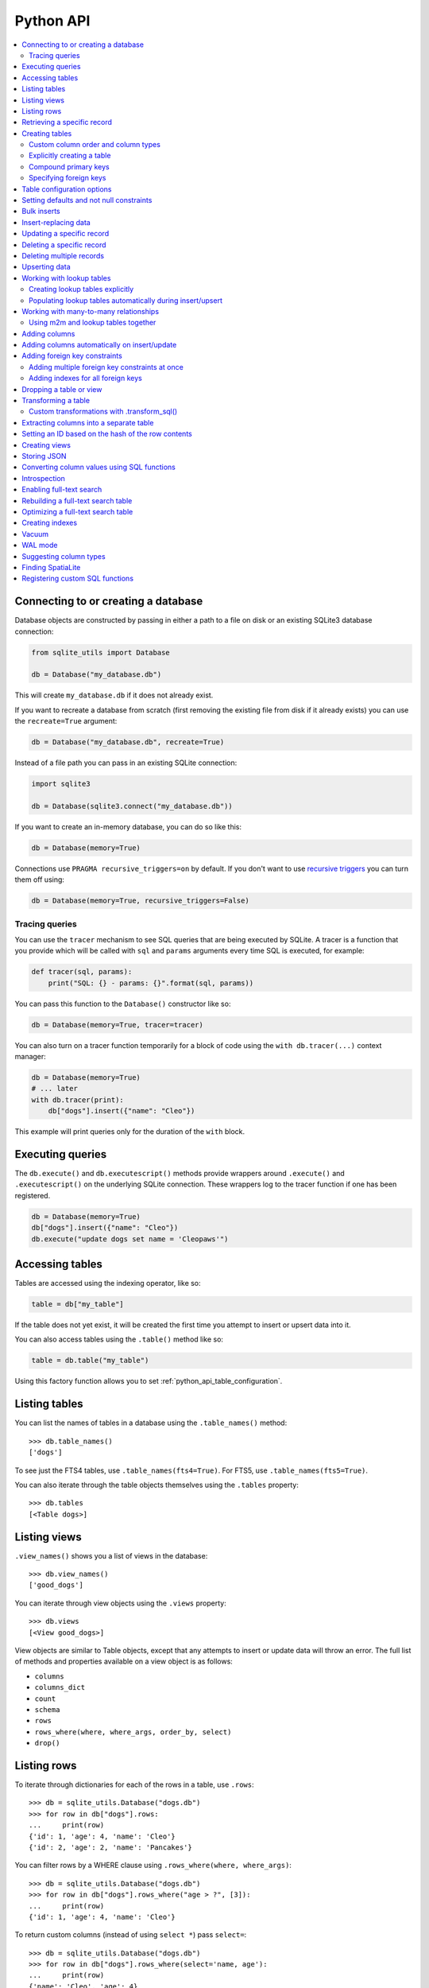 .. _python_api:

============
 Python API
============

.. contents:: :local:

Connecting to or creating a database
====================================

Database objects are constructed by passing in either a path to a file on disk or an existing SQLite3 database connection:

.. code-block:: python

    from sqlite_utils import Database

    db = Database("my_database.db")

This will create ``my_database.db`` if it does not already exist.

If you want to recreate a database from scratch (first removing the existing file from disk if it already exists) you can use the ``recreate=True`` argument:

.. code-block:: python

    db = Database("my_database.db", recreate=True)

Instead of a file path you can pass in an existing SQLite connection:

.. code-block:: python

    import sqlite3

    db = Database(sqlite3.connect("my_database.db"))

If you want to create an in-memory database, you can do so like this:

.. code-block:: python

    db = Database(memory=True)

Connections use ``PRAGMA recursive_triggers=on`` by default. If you don't want to use `recursive triggers <https://www.sqlite.org/pragma.html#pragma_recursive_triggers>`__ you can turn them off using:

.. code-block:: python

    db = Database(memory=True, recursive_triggers=False)

.. _python_api_tracing:

Tracing queries
---------------

You can use the ``tracer`` mechanism to see SQL queries that are being executed by SQLite. A tracer is a function that you provide which will be called with ``sql`` and ``params`` arguments every time SQL is executed, for example:

.. code-block:: python

    def tracer(sql, params):
        print("SQL: {} - params: {}".format(sql, params))

You can pass this function to the ``Database()`` constructor like so:

.. code-block:: python

    db = Database(memory=True, tracer=tracer)

You can also turn on a tracer function temporarily for a block of code using the ``with db.tracer(...)`` context manager:

.. code-block:: python

    db = Database(memory=True)
    # ... later
    with db.tracer(print):
        db["dogs"].insert({"name": "Cleo"})

This example will print queries only for the duration of the ``with`` block.

.. _python_api_execute:

Executing queries
=================

The ``db.execute()`` and ``db.executescript()`` methods provide wrappers around ``.execute()`` and ``.executescript()`` on the underlying SQLite connection. These wrappers log to the tracer function if one has been registered.

.. code-block:: python

    db = Database(memory=True)
    db["dogs"].insert({"name": "Cleo"})
    db.execute("update dogs set name = 'Cleopaws'")

.. _python_api_table:

Accessing tables
================

Tables are accessed using the indexing operator, like so:

.. code-block:: python

    table = db["my_table"]

If the table does not yet exist, it will be created the first time you attempt to insert or upsert data into it.

You can also access tables using the ``.table()`` method like so:

.. code-block:: python

    table = db.table("my_table")

Using this factory function allows you to set :ref:`python_api_table_configuration`.

.. _python_api_tables:

Listing tables
==============

You can list the names of tables in a database using the ``.table_names()`` method::

    >>> db.table_names()
    ['dogs']

To see just the FTS4 tables, use ``.table_names(fts4=True)``. For FTS5, use ``.table_names(fts5=True)``.

You can also iterate through the table objects themselves using the ``.tables`` property::

    >>> db.tables
    [<Table dogs>]

.. _python_api_views:

Listing views
=============

``.view_names()`` shows you a list of views in the database::

    >>> db.view_names()
    ['good_dogs']

You can iterate through view objects using the ``.views`` property::

    >>> db.views
    [<View good_dogs>]

View objects are similar to Table objects, except that any attempts to insert or update data will throw an error. The full list of methods and properties available on a view object is as follows:

* ``columns``
* ``columns_dict``
* ``count``
* ``schema``
* ``rows``
* ``rows_where(where, where_args, order_by, select)``
* ``drop()``

.. _python_api_rows:

Listing rows
============

To iterate through dictionaries for each of the rows in a table, use ``.rows``::

    >>> db = sqlite_utils.Database("dogs.db")
    >>> for row in db["dogs"].rows:
    ...     print(row)
    {'id': 1, 'age': 4, 'name': 'Cleo'}
    {'id': 2, 'age': 2, 'name': 'Pancakes'}

You can filter rows by a WHERE clause using ``.rows_where(where, where_args)``::

    >>> db = sqlite_utils.Database("dogs.db")
    >>> for row in db["dogs"].rows_where("age > ?", [3]):
    ...     print(row)
    {'id': 1, 'age': 4, 'name': 'Cleo'}

To return custom columns (instead of using ``select *``) pass ``select=``::

    >>> db = sqlite_utils.Database("dogs.db")
    >>> for row in db["dogs"].rows_where(select='name, age'):
    ...     print(row)
    {'name': 'Cleo', 'age': 4}

To specify an order, use the ``order_by=`` argument::

    >>> for row in db["dogs"].rows_where("age > 1", order_by="age"):
    ...     print(row)
    {'id': 2, 'age': 2, 'name': 'Pancakes'}
    {'id': 1, 'age': 4, 'name': 'Cleo'}

You can use ``order_by="age desc"`` for descending order.

You can order all records in the table by excluding the ``where`` argument::

    >>> for row in db["dogs"].rows_where(order_by="age desc"):
    ...     print(row)
    {'id': 1, 'age': 4, 'name': 'Cleo'}
    {'id': 2, 'age': 2, 'name': 'Pancakes'}

.. _python_api_get:

Retrieving a specific record
============================

You can retrieve a record by its primary key using ``table.get()``::

    >>> db = sqlite_utils.Database("dogs.db")
    >>> print(db["dogs"].get(1))
    {'id': 1, 'age': 4, 'name': 'Cleo'}

If the table has a compound primary key you can pass in the primary key values as a tuple::

    >>> db["compound_dogs"].get(("mixed", 3))

If the record does not exist a ``NotFoundError`` will be raised:

.. code-block:: python

    from sqlite_utils.db import NotFoundError

    try:
        row = db["dogs"].get(5)
    except NotFoundError:
        print("Dog not found")

.. _python_api_creating_tables:

Creating tables
===============

The easiest way to create a new table is to insert a record into it:

.. code-block:: python

    from sqlite_utils import Database
    import sqlite3

    db = Database(sqlite3.connect("/tmp/dogs.db"))
    dogs = db["dogs"]
    dogs.insert({
        "name": "Cleo",
        "twitter": "cleopaws",
        "age": 3,
        "is_good_dog": True,
    })

This will automatically create a new table called "dogs" with the following schema::

    CREATE TABLE dogs (
        name TEXT,
        twitter TEXT,
        age INTEGER,
        is_good_dog INTEGER
    )

You can also specify a primary key by passing the ``pk=`` parameter to the ``.insert()`` call. This will only be obeyed if the record being inserted causes the table to be created:

.. code-block:: python

    dogs.insert({
        "id": 1,
        "name": "Cleo",
        "twitter": "cleopaws",
        "age": 3,
        "is_good_dog": True,
    }, pk="id")

After inserting a row like this, the ``dogs.last_rowid`` property will return the SQLite ``rowid`` assigned to the most recently inserted record.

The ``dogs.last_pk`` property will return the last inserted primary key value, if you specified one. This can be very useful when writing code that creates foreign keys or many-to-many relationships.

.. _python_api_custom_columns:

Custom column order and column types
------------------------------------

The order of the columns in the table will be derived from the order of the keys in the dictionary, provided you are using Python 3.6 or later.

If you want to explicitly set the order of the columns you can do so using the ``column_order=`` parameter:

.. code-block:: python

    db["dogs"].insert({
        "id": 1,
        "name": "Cleo",
        "twitter": "cleopaws",
        "age": 3,
        "is_good_dog": True,
    }, pk="id", column_order=("id", "twitter", "name"))

You don't need to pass all of the columns to the ``column_order`` parameter. If you only pass a subset of the columns the remaining columns will be ordered based on the key order of the dictionary.

Column types are detected based on the example data provided. Sometimes you may find you need to over-ride these detected types - to create an integer column for data that was provided as a string for example, or to ensure that a table where the first example was ``None`` is created as an ``INTEGER`` rather than a ``TEXT`` column. You can do this using the ``columns=`` parameter:

.. code-block:: python

    db["dogs"].insert({
        "id": 1,
        "name": "Cleo",
        "age": "5",
    }, pk="id", columns={"age": int, "weight": float})

This will create a table with the following schema:

.. code-block:: sql

    CREATE TABLE [dogs] (
        [id] INTEGER PRIMARY KEY,
        [name] TEXT,
        [age] INTEGER,
        [weight] FLOAT
    )

.. _python_api_explicit_create:

Explicitly creating a table
---------------------------

You can directly create a new table without inserting any data into it using the ``.create()`` method::

    db["cats"].create({
        "id": int,
        "name": str,
        "weight": float,
    }, pk="id")

The first argument here is a dictionary specifying the columns you would like to create. Each column is paired with a Python type indicating the type of column. See :ref:`python_api_add_column` for full details on how these types work.

This method takes optional arguments ``pk=``, ``column_order=``, ``foreign_keys=``, ``not_null=set()`` and ``defaults=dict()`` - explained below.

.. _python_api_compound_primary_keys:

Compound primary keys
---------------------

If you want to create a table with a compound primary key that spans multiple columns, you can do so by passing a tuple of column names to any of the methods that accept a ``pk=`` parameter. For example:

.. code-block:: python

    db["cats"].create({
        "id": int,
        "breed": str,
        "name": str,
        "weight": float,
    }, pk=("breed", "id"))

This also works for the ``.insert()``, ``.insert_all()``, ``.upsert()`` and ``.upsert_all()`` methods.

.. _python_api_foreign_keys:

Specifying foreign keys
-----------------------

Any operation that can create a table (``.create()``, ``.insert()``, ``.insert_all()``, ``.upsert()`` and ``.upsert_all()``) accepts an optional ``foreign_keys=`` argument which can be used to set up foreign key constraints for the table that is being created.

If you are using your database with `Datasette <https://datasette.readthedocs.io/>`__, Datasette will detect these constraints and use them to generate hyperlinks to associated records.

The ``foreign_keys`` argument takes a list that indicates which foreign keys should be created. The list can take several forms. The simplest is a list of columns:

.. code-block:: python

    foreign_keys=["author_id"]

The library will guess which tables you wish to reference based on the column names using the rules described in :ref:`python_api_add_foreign_key`.

You can also be more explicit, by passing in a list of tuples:

.. code-block:: python

    foreign_keys=[
        ("author_id", "authors", "id")
    ]

This means that the ``author_id`` column should be a foreign key that references the ``id`` column in the ``authors`` table.

You can leave off the third item in the tuple to have the referenced column automatically set to the primary key of that table. A full example:

.. code-block:: python

    db["authors"].insert_all([
        {"id": 1, "name": "Sally"},
        {"id": 2, "name": "Asheesh"}
    ], pk="id")
    db["books"].insert_all([
        {"title": "Hedgehogs of the world", "author_id": 1},
        {"title": "How to train your wolf", "author_id": 2},
    ], foreign_keys=[
        ("author_id", "authors")
    ])

.. _python_api_table_configuration:

Table configuration options
===========================

The ``.insert()``, ``.upsert()``, ``.insert_all()`` and ``.upsert_all()`` methods each take a number of keyword arguments, some of which influence what happens should they cause a table to be created and some of which affect the behavior of those methods.

You can set default values for these methods by accessing the table through the ``db.table(...)`` method (instead of using ``db["table_name"]``), like so:

.. code-block:: python

    table = db.table(
        "authors",
        pk="id",
        not_null={"name", "score"},
        column_order=("id", "name", "score", "url")
    )
    # Now you can call .insert() like so:
    table.insert({"id": 1, "name": "Tracy", "score": 5})

The configuration options that can be specified in this way are ``pk``, ``foreign_keys``, ``column_order``, ``not_null``, ``defaults``, ``batch_size``, ``hash_id``, ``alter``, ``ignore``, ``replace``, ``extracts``, ``conversions``, ``columns``. These are all documented below.

.. _python_api_defaults_not_null:

Setting defaults and not null constraints
=========================================

Each of the methods that can cause a table to be created take optional arguments ``not_null=set()`` and ``defaults=dict()``. The methods that take these optional arguments are:

* ``db.create_table(...)``
* ``table.create(...)``
* ``table.insert(...)``
* ``table.insert_all(...)``
* ``table.upsert(...)``
* ``table.upsert_all(...)``

You can use ``not_null=`` to pass a set of column names that should have a ``NOT NULL`` constraint set on them when they are created.

You can use ``defaults=`` to pass a dictionary mapping columns to the default value that should be specified in the ``CREATE TABLE`` statement.

Here's an example that uses these features:

.. code-block:: python

    db["authors"].insert_all(
        [{"id": 1, "name": "Sally", "score": 2}],
        pk="id",
        not_null={"name", "score"},
        defaults={"score": 1},
    )
    db["authors"].insert({"name": "Dharma"})

    list(db["authors"].rows)
    # Outputs:
    # [{'id': 1, 'name': 'Sally', 'score': 2},
    #  {'id': 3, 'name': 'Dharma', 'score': 1}]
    print(db["authors"].schema)
    # Outputs:
    # CREATE TABLE [authors] (
    #     [id] INTEGER PRIMARY KEY,
    #     [name] TEXT NOT NULL,
    #     [score] INTEGER NOT NULL DEFAULT 1
    # )

.. _python_api_bulk_inserts:

Bulk inserts
============

If you have more than one record to insert, the ``insert_all()`` method is a much more efficient way of inserting them. Just like ``insert()`` it will automatically detect the columns that should be created, but it will inspect the first batch of 100 items to help decide what those column types should be.

Use it like this:

.. code-block:: python

    db["dogs"].insert_all([{
        "id": 1,
        "name": "Cleo",
        "twitter": "cleopaws",
        "age": 3,
        "is_good_dog": True,
    }, {
        "id": 2,
        "name": "Marnie",
        "twitter": "MarnieTheDog",
        "age": 16,
        "is_good_dog": True,
    }], pk="id", column_order=("id", "twitter", "name"))

The column types used in the ``CREATE TABLE`` statement are automatically derived from the types of data in that first batch of rows. Any additional columns in subsequent batches will cause a ``sqlite3.OperationalError`` exception to be raised unless the ``alter=True`` argument is supplied, in which case the new columns will be created.

The function can accept an iterator or generator of rows and will commit them according to the batch size. The default batch size is 100, but you can specify a different size using the ``batch_size`` parameter:

.. code-block:: python

    db["big_table"].insert_all(({
        "id": 1,
        "name": "Name {}".format(i),
    } for i in range(10000)), batch_size=1000)

You can skip inserting any records that have a primary key that already exists using ``ignore=True``. This works with both ``.insert({...}, ignore=True)`` and ``.insert_all([...], ignore=True)``.

You can delete all the existing rows in the table before inserting the new
records using ``truncate=True``. This is useful if you want to replace the data in the table.

.. _python_api_insert_replace:

Insert-replacing data
=====================

If you want to insert a record or replace an existing record with the same primary key, using the ``replace=True`` argument to ``.insert()`` or ``.insert_all()``::

    db["dogs"].insert_all([{
        "id": 1,
        "name": "Cleo",
        "twitter": "cleopaws",
        "age": 3,
        "is_good_dog": True,
    }, {
        "id": 2,
        "name": "Marnie",
        "twitter": "MarnieTheDog",
        "age": 16,
        "is_good_dog": True,
    }], pk="id", replace=True)

.. note::
    Prior to sqlite-utils 2.x the ``.upsert()`` and ``.upsert_all()`` methods did this. See :ref:`python_api_upsert` for the new behaviour of those methods in 2.x.

.. _python_api_update:

Updating a specific record
==========================

You can update a record by its primary key using ``table.update()``::

    >>> db = sqlite_utils.Database("dogs.db")
    >>> print(db["dogs"].get(1))
    {'id': 1, 'age': 4, 'name': 'Cleo'}
    >>> db["dogs"].update(1, {"age": 5})
    >>> print(db["dogs"].get(1))
    {'id': 1, 'age': 5, 'name': 'Cleo'}

The first argument to ``update()`` is the primary key. This can be a single value, or a tuple if that table has a compound primary key::

    >>> db["compound_dogs"].update((5, 3), {"name": "Updated"})

The second argument is a dictonary of columns that should be updated, along with their new values.

You can cause any missing columns to be added automatically using ``alter=True``::

    >>> db["dogs"].update(1, {"breed": "Mutt"}, alter=True)

.. _python_api_delete:

Deleting a specific record
==========================

You can delete a record using ``table.delete()``::

    >>> db = sqlite_utils.Database("dogs.db")
    >>> db["dogs"].delete(1)

The ``delete()`` method takes the primary key of the record. This can be a tuple of values if the row has a compound primary key::

    >>> db["compound_dogs"].delete((5, 3))

.. _python_api_delete_where:

Deleting multiple records
=========================

You can delete all records in a table that match a specific WHERE statement using ``table.delete_where()``::

    >>> db = sqlite_utils.Database("dogs.db")
    >>> # Delete every dog with age less than 3
    >>> db["dogs"].delete_where("age < ?", [3]):

Calling ``table.delete_where()`` with no other arguments will delete every row in the table.

.. _python_api_upsert:

Upserting data
==============

Upserting allows you to insert records if they do not exist and update them if they DO exist, based on matching against their primary key.

For example, given the dogs database you could upsert the record for Cleo like so:

.. code-block:: python

    db["dogs"].upsert([{
        "id": 1,
        "name": "Cleo",
        "twitter": "cleopaws",
        "age": 4,
        "is_good_dog": True,
    }, pk="id", column_order=("id", "twitter", "name"))

If a record exists with id=1, it will be updated to match those fields. If it does not exist it will be created.

Any existing columns that are not referenced in the dictionary passed to ``.upsert()`` will be unchanged. If you want to replace a record entirely, use ``.insert(doc, replace=True)`` instead.

Note that the ``pk`` and ``column_order`` parameters here are optional if you are certain that the table has already been created. You should pass them if the table may not exist at the time the first upsert is performed.

An ``upsert_all()`` method is also available, which behaves like ``insert_all()`` but performs upserts instead.

.. note::
    ``.upsert()`` and ``.upsert_all()`` in sqlite-utils 1.x worked like ``.insert(..., replace=True)`` and ``.insert_all(..., replace=True)`` do in 2.x. See `issue #66 <https://github.com/simonw/sqlite-utils/issues/66>`__ for details of this change.

.. _python_api_lookup_tables:

Working with lookup tables
==========================

A useful pattern when populating large tables in to break common values out into lookup tables. Consider a table of ``Trees``, where each tree has a species. Ideally these species would be split out into a separate ``Species`` table, with each one assigned an integer primary key that can be referenced from the ``Trees`` table ``species_id`` column.

.. _python_api_explicit_lookup_tables:

Creating lookup tables explicitly
---------------------------------

Calling ``db["Species"].lookup({"name": "Palm"})`` creates a table called ``Species`` (if one does not already exist) with two columns: ``id`` and ``name``. It sets up a unique constraint on the ``name`` column to guarantee it will not contain duplicate rows. It then inserts a new row with the ``name`` set to ``Palm`` and returns the new integer primary key value.

If the ``Species`` table already exists, it will insert the new row and return the primary key. If a row with that ``name`` already exists, it will return the corresponding primary key value directly.

If you call ``.lookup()`` against an existing table without the unique constraint it will attempt to add the constraint, raising an ``IntegrityError`` if the constraint cannot be created.

If you pass in a dictionary with multiple values, both values will be used to insert or retrieve the corresponding ID and any unique constraint that is created will cover all of those columns, for example:

.. code-block:: python

    db["Trees"].insert({
        "latitude": 49.1265976,
        "longitude": 2.5496218,
        "species": db["Species"].lookup({
            "common_name": "Common Juniper",
            "latin_name": "Juniperus communis"
        })
    })

.. _python_api_extracts:

Populating lookup tables automatically during insert/upsert
-----------------------------------------------------------

A more efficient way to work with lookup tables is to define them using the ``extracts=`` parameter, which is accepted by ``.insert()``, ``.upsert()``, ``.insert_all()``, ``.upsert_all()`` and by the ``.table(...)`` factory function.

``extracts=`` specifies columns which should be "extracted" out into a separate lookup table during the data insertion.

It can be either a list of column names, in which case the extracted table names will match the column names exactly, or it can be a dictionary mapping column names to the desired name of the extracted table.

To extract the ``species`` column out to a separate ``Species`` table, you can do this:

.. code-block:: python

    # Using the table factory
    trees = db.table("Trees", extracts={"species": "Species"})
    trees.insert({
        "latitude": 49.1265976,
        "longitude": 2.5496218,
        "species": "Common Juniper"
    })

    # If you want the table to be called 'species', you can do this:
    trees = db.table("Trees", extracts=["species"])

    # Using .insert() directly
    db["Trees"].insert({
        "latitude": 49.1265976,
        "longitude": 2.5496218,
        "species": "Common Juniper"
    }, extracts={"species": "Species"})

.. _python_api_m2m:

Working with many-to-many relationships
=======================================

``sqlite-utils`` includes a shortcut for creating records using many-to-many relationships in the form of the ``table.m2m(...)`` method.

Here's how to create two new records and connect them via a many-to-many table in a single line of code:

.. code-block:: python

    db["dogs"].insert({"id": 1, "name": "Cleo"}, pk="id").m2m(
        "humans", {"id": 1, "name": "Natalie"}, pk="id"
    )

Running this example actually creates three tables: ``dogs``, ``humans`` and a many-to-many ``dogs_humans`` table. It will insert a record into each of those tables.

The ``.m2m()`` method executes against the last record that was affected by ``.insert()`` or ``.update()`` - the record identified by the ``table.last_pk`` property. To execute ``.m2m()`` against a specific record you can first select it by passing its primary key to ``.update()``:

.. code-block:: python

    db["dogs"].update(1).m2m(
        "humans", {"id": 2, "name": "Simon"}, pk="id"
    )

The first argument to ``.m2m()`` can be either the name of a table as a string or it can be the table object itself.

The second argument can be a single dictionary record or a list of dictionaries. These dictionaries will be passed to ``.upsert()`` against the specified table.

Here's alternative code that creates the dog record and adds two people to it:

.. code-block:: python

    db = Database(memory=True)
    dogs = db.table("dogs", pk="id")
    humans = db.table("humans", pk="id")
    dogs.insert({"id": 1, "name": "Cleo"}).m2m(
        humans, [
            {"id": 1, "name": "Natalie"},
            {"id": 2, "name": "Simon"}
        ]
    )

The method will attempt to find an existing many-to-many table by looking for a table that has foreign key relationships against both of the tables in the relationship.

If it cannot find such a table, it will create a new one using the names of the two tables - ``dogs_humans`` in this example. You can customize the name of this table using the ``m2m_table=`` argument to ``.m2m()``.

It it finds multiple candidate tables with foreign keys to both of the specified tables it will raise a ``sqlite_utils.db.NoObviousTable`` exception. You can avoid this error by specifying the correct table using ``m2m_table=``.

.. _python_api_m2m_lookup:

Using m2m and lookup tables together
------------------------------------

You can work with (or create) lookup tables as part of a call to ``.m2m()`` using the ``lookup=`` parameter. This accepts the same argument as ``table.lookup()`` does - a dictionary of values that should be used to lookup or create a row in the lookup table.

This example creates a dogs table, populates it, creates a characteristics table, populates that and sets up a many-to-many relationship between the two. It chains ``.m2m()`` twice to create two associated characteristics:

.. code-block:: python

    db = Database(memory=True)
    dogs = db.table("dogs", pk="id")
    dogs.insert({"id": 1, "name": "Cleo"}).m2m(
        "characteristics", lookup={
            "name": "Playful"
        }
    ).m2m(
        "characteristics", lookup={
            "name": "Opinionated"
        }
    )

You can inspect the database to see the results like this::

    >>> db.table_names()
    ['dogs', 'characteristics', 'characteristics_dogs']
    >>> list(db["dogs"].rows)
    [{'id': 1, 'name': 'Cleo'}]
    >>> list(db["characteristics"].rows)
    [{'id': 1, 'name': 'Playful'}, {'id': 2, 'name': 'Opinionated'}]
    >>> list(db["characteristics_dogs"].rows)
    [{'characteristics_id': 1, 'dogs_id': 1}, {'characteristics_id': 2, 'dogs_id': 1}]
    >>> print(db["characteristics_dogs"].schema)
    CREATE TABLE [characteristics_dogs] (
        [characteristics_id] INTEGER REFERENCES [characteristics]([id]),
        [dogs_id] INTEGER REFERENCES [dogs]([id]),
        PRIMARY KEY ([characteristics_id], [dogs_id])
    )

.. _python_api_add_column:

Adding columns
==============

You can add a new column to a table using the ``.add_column(col_name, col_type)`` method:

.. code-block:: python

    db["dogs"].add_column("instagram", str)
    db["dogs"].add_column("weight", float)
    db["dogs"].add_column("dob", datetime.date)
    db["dogs"].add_column("image", "BLOB")
    db["dogs"].add_column("website") # str by default

You can specify the ``col_type`` argument either using a SQLite type as a string, or by directly passing a Python type e.g. ``str`` or ``float``.

The ``col_type`` is optional - if you omit it the type of ``TEXT`` will be used.

SQLite types you can specify are ``"TEXT"``, ``"INTEGER"``, ``"FLOAT"`` or ``"BLOB"``.

If you pass a Python type, it will be mapped to SQLite types as shown here::

    float: "FLOAT"
    int: "INTEGER"
    bool: "INTEGER"
    str: "TEXT"
    bytes: "BLOB"
    datetime.datetime: "TEXT"
    datetime.date: "TEXT"
    datetime.time: "TEXT"

    # If numpy is installed
    np.int8: "INTEGER"
    np.int16: "INTEGER"
    np.int32: "INTEGER"
    np.int64: "INTEGER"
    np.uint8: "INTEGER"
    np.uint16: "INTEGER"
    np.uint32: "INTEGER"
    np.uint64: "INTEGER"
    np.float16: "FLOAT"
    np.float32: "FLOAT"
    np.float64: "FLOAT"

You can also add a column that is a foreign key reference to another table using the ``fk`` parameter:

.. code-block:: python

    db["dogs"].add_column("species_id", fk="species")

This will automatically detect the name of the primary key on the species table and use that (and its type) for the new column.

You can explicitly specify the column you wish to reference using ``fk_col``:

.. code-block:: python

    db["dogs"].add_column("species_id", fk="species", fk_col="ref")

You can set a ``NOT NULL DEFAULT 'x'`` constraint on the new column using ``not_null_default``:

.. code-block:: python

    db["dogs"].add_column("friends_count", int, not_null_default=0)

.. _python_api_add_column_alter:

Adding columns automatically on insert/update
=============================================

You can insert or update data that includes new columns and have the table automatically altered to fit the new schema using the ``alter=True`` argument. This can be passed to all four of ``.insert()``, ``.upsert()``, ``.insert_all()`` and ``.upsert_all()``, or it can be passed to ``db.table(table_name, alter=True)`` to enable it by default for all method calls against that table instance.

.. code-block:: python

    db["new_table"].insert({"name": "Gareth"})
    # This will throw an exception:
    db["new_table"].insert({"name": "Gareth", "age": 32})
    # This will succeed and add a new "age" integer column:
    db["new_table"].insert({"name": "Gareth", "age": 32}, alter=True)
    # You can see confirm the new column like so:
    print(db["new_table"].columns_dict)
    # Outputs this:
    # {'name': <class 'str'>, 'age': <class 'int'>}

    # This works too:
    new_table = db.table("new_table", alter=True)
    new_table.insert({"name": "Gareth", "age": 32, "shoe_size": 11})

.. _python_api_add_foreign_key:

Adding foreign key constraints
==============================

The SQLite ``ALTER TABLE`` statement doesn't have the ability to add foreign key references to an existing column.

It's possible to add these references through very careful manipulation of SQLite's ``sqlite_master`` table, using ``PRAGMA writable_schema``.

``sqlite-utils`` can do this for you, though there is a significant risk of data corruption if something goes wrong so it is advisable to create a fresh copy of your database file before attempting this.

Here's an example of this mechanism in action:

.. code-block:: python

    db["authors"].insert_all([
        {"id": 1, "name": "Sally"},
        {"id": 2, "name": "Asheesh"}
    ], pk="id")
    db["books"].insert_all([
        {"title": "Hedgehogs of the world", "author_id": 1},
        {"title": "How to train your wolf", "author_id": 2},
    ])
    db["books"].add_foreign_key("author_id", "authors", "id")

The ``table.add_foreign_key(column, other_table, other_column)`` method takes the name of the column, the table that is being referenced and the key column within that other table. If you ommit the ``other_column`` argument the primary key from that table will be used automatically. If you omit the ``other_table`` argument the table will be guessed based on some simple rules:

- If the column is of format ``author_id``, look for tables called ``author`` or ``authors``
- If the column does not end in ``_id``, try looking for a table with the exact name of the column or that name with an added ``s``

This method first checks that the specified foreign key references tables and columns that exist and does not clash with an existing foreign key. It will raise a ``sqlite_utils.db.AlterError`` exception if these checks fail.

To ignore the case where the key already exists, use ``ignore=True``:

.. code-block:: python

    db["books"].add_foreign_key("author_id", "authors", "id", ignore=True)

.. _python_api_add_foreign_keys:

Adding multiple foreign key constraints at once
-----------------------------------------------

The final step in adding a new foreign key to a SQLite database is to run ``VACUUM``, to ensure the new foreign key is available in future introspection queries.

``VACUUM`` against a large (multi-GB) database can take several minutes or longer. If you are adding multiple foreign keys using ``table.add_foreign_key(...)`` these can quickly add up.

Instead, you can use ``db.add_foreign_keys(...)`` to add multiple foreign keys within a single transaction. This method takes a list of four-tuples, each one specifying a ``table``, ``column``, ``other_table`` and ``other_column``.

Here's an example adding two foreign keys at once:

.. code-block:: python

    db.add_foreign_keys([
        ("dogs", "breed_id", "breeds", "id"),
        ("dogs", "home_town_id", "towns", "id")
    ])

This method runs the same checks as ``.add_foreign_keys()`` and will raise ``sqlite_utils.db.AlterError`` if those checks fail.

.. _python_api_index_foreign_keys:

Adding indexes for all foreign keys
-----------------------------------

If you want to ensure that every foreign key column in your database has a corresponding index, you can do so like this:

.. code-block:: python

    db.index_foreign_keys()

.. _python_api_drop:

Dropping a table or view
========================

You can drop a table or view using the ``.drop()`` method:

.. code-block:: python

    db["my_table"].drop()

.. _python_api_transform:

Transforming a table
====================

The SQLite ``ALTER TABLE`` statement is limited. It can add columns and rename tables, but it cannot drop columns, change column types, change ``NOT NULL`` status or change the primary key for a table.

The ``table.transform()`` method can do all of these things, by implementing a multi-step pattern `described in the SQLite documentation <https://www.sqlite.org/lang_altertable.html#otheralter>`__:

1. Start a transaction
2. ``CREATE TABLE tablename_new_x123`` with the required changes
3. Copy the old data into the new table using ``INSERT INTO tablename_new_x123 SELECT * FROM tablename;``
4. ``DROP TABLE tablename;``
5. ``ALTER TABLE tablename_new_x123 RENAME TO tablename;``
6. Commit the transaction

The ``.transform()`` method takes a number of parameters, all of which are optional.

To alter the type of a column, use the ``types=`` argument:

.. code-block:: python

    # Convert the 'age' column to an integer, and 'weight' to a float
    table.transform(types={"age": int, "weight": float})

The ``rename=`` parameter can rename columns:

.. code-block:: python

    # Rename 'age' to 'initial_age':
    table.transform(rename={"age": "initial_age"})

To drop columns, pass them in the ``drop=`` set:

.. code-block:: python

    # Drop the 'age' column:
    table.transform(drop={"age"})

To change the primary key for a table, use ``pk=``. This can be passed a single column for a regular primary key, or a tuple of columns to create a compound primary key. Passing ``pk=None`` will remove the primary key and convert the table into a ``rowid`` table.

.. code-block:: python

    # Make `user_id` the new primary key
    table.transform(pk="user_id")

You can change the ``NOT NULL`` status of columns by using ``not_null=``. You can pass this a set of columns to make those columns ``NOT NULL``:

.. code-block:: python

    # Make the 'age' and 'weight' columns NOT NULL
    table.transform(not_null={"age", "weight"})

If you want to take existing ``NOT NULL`` columns and change them to allow null values, you can do so by passing a dictionary of true/false values instead:

.. code-block:: python

    # 'age' is NOT NULL but we want to allow NULL:
    table.transform(not_null={"age": False})

    # Make age allow NULL and switch weight to being NOT NULL:
    table.transform(not_null={"age": False, "weight": True})

The ``defaults=`` parameter can be used to set or change the defaults for different columns:

.. code-block:: python

    # Set default age to 1:
    table.transform(defaults={"age": 1})

    # Now remove the default from that column:
    table.transform(defaults={"age": None})

The ``column_order=`` parameter can be used to change the order of the columns. If you pass the names of a subset of the columns those will go first and columns you omitted will appear in their existing order after them.

.. code-block:: python

    # Change column order
    table.transform(column_order=("name", "age", "id")

You can use ``.transform()`` to remove foreign key constraints from a table.

This example drops two foreign keys - the one from ``places.country`` to ``country.id`` and the one from ``places.continent`` to ``continent.id``:

.. code-block:: python

    db["places"].transform(
        drop_foreign_keys=("country", "continent")
    )

.. _python_api_transform_sql:

Custom transformations with .transform_sql()
--------------------------------------------

The ``.transform()`` method can handle most cases, but it does not automatically upgrade indexes, views or triggers associated with the table that is being transformed.

If you want to do something more advanced, you can call the ``table.transform_sql(...)`` method with the same arguments that you would have passed to ``table.transform(...)``.

This method will return a list of SQL statements that should be executed to implement the change. You can then make modifications to that SQL - or add additional SQL statements - before executing it yourself.

.. _python_api_extract:

Extracting columns into a separate table
========================================

The ``table.extract()`` method can be used to extract specified columns into a separate table.

Imagine a ``Trees`` table that looks like this:

===  ============  =======
 id  TreeAddress   Species
===  ============  =======
  1  52 Vine St    Palm
  2  12 Draft St   Oak
  3  51 Dark Ave   Palm
  4  1252 Left St  Palm
===  ============  =======

The ``Species`` column contains duplicate values. This database could be improved by extracting that column out into a separate ``Species`` table and pointing to it using a foreign key column.

The schema of the above table is:

.. code-block:: sql

    CREATE TABLE [Trees] (
        [id] INTEGER PRIMARY KEY,
        [TreeAddress] TEXT,
        [Species] TEXT
    )

Here's how to extract the ``Species`` column using ``.extract()``:

.. code-block:: python

    db["Trees"].extract("Species")

After running this code the table schema now looks like this:

.. code-block:: sql

    CREATE TABLE "Trees" (
        [id] INTEGER PRIMARY KEY,
        [TreeAddress] TEXT,
        [Species_id] INTEGER,
        FOREIGN KEY(Species_id) REFERENCES Species(id)
    )

A new ``Species`` table will have been created with the following schema:

.. code-block:: sql

    CREATE TABLE [Species] (
        [id] INTEGER PRIMARY KEY,
        [Species] TEXT
    )

The ``.extract()`` method defaults to creating a table with the same name as the column that was extracted, and adding a foreign key column called ``tablename_id``.

You can specify a custom table name using ``table=``, and a custom foreign key name using ``fk_column=``. This example creates a table called ``tree_species`` and a foreign key column called ``tree_species_id``:

.. code-block:: python

    db["Trees"].extract("Species", table="tree_species", fk_column="tree_species_id")

The resulting schema looks like this:

.. code-block:: sql

    CREATE TABLE "Trees" (
        [id] INTEGER PRIMARY KEY,
        [TreeAddress] TEXT,
        [tree_species_id] INTEGER,
        FOREIGN KEY(tree_species_id) REFERENCES tree_species(id)
    )

    CREATE TABLE [tree_species] (
        [id] INTEGER PRIMARY KEY,
        [Species] TEXT
    )

You can also extract multiple columns into the same external table. Say for example you have a table like this:

===  ============  ==========  =========
 id  TreeAddress   CommonName  LatinName
===  ============  ==========  =========
  1  52 Vine St    Palm        Arecaceae
  2  12 Draft St   Oak         Quercus
  3  51 Dark Ave   Palm        Arecaceae
  4  1252 Left St  Palm        Arecaceae
===  ============  ==========  =========

You can pass ``["CommonName", "LatinName"]`` to ``.extract()`` to extract both of those columns:

.. code-block:: python

    db["Trees"].extract(["CommonName", "LatinName"])

This produces the following schema:

.. code-block:: sql

    CREATE TABLE "Trees" (
        [id] INTEGER PRIMARY KEY,
        [TreeAddress] TEXT,
        [CommonName_LatinName_id] INTEGER,
        FOREIGN KEY(CommonName_LatinName_id) REFERENCES CommonName_LatinName(id)
    )
    CREATE TABLE [CommonName_LatinName] (
        [id] INTEGER PRIMARY KEY,
        [CommonName] TEXT,
        [LatinName] TEXT
    )

The table name ``CommonName_LatinName`` is derived from the extract columns. You can use ``table=`` and ``fk_column=`` to specify custom names like this:

.. code-block:: python

    db["Trees"].extract(["CommonName", "LatinName"], table="Species", fk_column="species_id")

This produces the following schema:

.. code-block:: sql

    CREATE TABLE "Trees" (
        [id] INTEGER PRIMARY KEY,
        [TreeAddress] TEXT,
        [species_id] INTEGER,
        FOREIGN KEY(species_id) REFERENCES Species(id)
    )
    CREATE TABLE [Species] (
        [id] INTEGER PRIMARY KEY,
        [CommonName] TEXT,
        [LatinName] TEXT
    )

You can use the ``rename=`` argument to rename columns in the lookup table. To create a ``Species`` table with columns called ``name`` and ``latin`` you can do this:

.. code-block:: python

    db["Trees"].extract(
        ["CommonName", "LatinName"],
        table="Species",
        fk_column="species_id",
        rename={"CommonName": "name", "LatinName": "latin"}
    )

This produces a lookup table like so:

.. code-block:: sql

    CREATE TABLE [Species] (
        [id] INTEGER PRIMARY KEY,
        [name] TEXT,
        [latin] TEXT
    )

.. _python_api_hash:

Setting an ID based on the hash of the row contents
===================================================

Sometimes you will find yourself working with a dataset that includes rows that do not have a provided obvious ID, but where you would like to assign one so that you can later upsert into that table without creating duplicate records.

In these cases, a useful technique is to create an ID that is derived from the sha1 hash of the row contents.

``sqlite-utils`` can do this for you using the ``hash_id=`` option. For example::

    db = sqlite_utils.Database("dogs.db")
    db["dogs"].upsert({"name": "Cleo", "twitter": "cleopaws"}, hash_id="id")
    print(list(db["dogs]))

Outputs::

    [{'id': 'f501265970505d9825d8d9f590bfab3519fb20b1', 'name': 'Cleo', 'twitter': 'cleopaws'}]

If you are going to use that ID straight away, you can access it using ``last_pk``::

    dog_id = db["dogs"].upsert({
        "name": "Cleo",
        "twitter": "cleopaws"
    }, hash_id="id").last_pk
    # dog_id is now "f501265970505d9825d8d9f590bfab3519fb20b1"

.. _python_api_create_view:

Creating views
==============

The ``.create_view()`` method on the database class can be used to create a view:

.. code-block:: python

    db.create_view("good_dogs", """
        select * from dogs where is_good_dog = 1
    """)

This will raise a ``sqlite_utils.utils.OperationalError`` if a view with that name already exists.

You can pass ``ignore=True`` to silently ignore an existing view and do nothing, or ``replace=True`` to replace an existing view with a new definition if your select statement differs from the current view:

.. code-block:: python

    db.create_view("good_dogs", """
        select * from dogs where is_good_dog = 1
    """, replace=True)

Storing JSON
============

SQLite has `excellent JSON support <https://www.sqlite.org/json1.html>`_, and ``sqlite-utils`` can help you take advantage of this: if you attempt to insert a value that can be represented as a JSON list or dictionary, ``sqlite-utils`` will create TEXT column and store your data as serialized JSON. This means you can quickly store even complex data structures in SQLite and query them using JSON features.

For example:

.. code-block:: python

    db["niche_museums"].insert({
        "name": "The Bigfoot Discovery Museum",
        "url": "http://bigfootdiscoveryproject.com/"
        "hours": {
            "Monday": [11, 18],
            "Wednesday": [11, 18],
            "Thursday": [11, 18],
            "Friday": [11, 18],
            "Saturday": [11, 18],
            "Sunday": [11, 18]
        },
        "address": {
            "streetAddress": "5497 Highway 9",
            "addressLocality": "Felton, CA",
            "postalCode": "95018"
        }
    })
    db.execute("""
        select json_extract(address, '$.addressLocality')
        from niche_museums
    """).fetchall()
    # Returns [('Felton, CA',)]

.. _python_api_conversions:

Converting column values using SQL functions
============================================

Sometimes it can be useful to run values through a SQL function prior to inserting them. A simple example might be converting a value to upper case while it is being inserted.

The ``conversions={...}`` parameter can be used to specify custom SQL to be used as part of a ``INSERT`` or ``UPDATE`` SQL statement.

You can specify an upper case conversion for a specific column like so:

.. code-block:: python

    db["example"].insert({
        "name": "The Bigfoot Discovery Museum"
    }, conversions={"name": "upper(?)"})

    # list(db["example"].rows) now returns:
    # [{'name': 'THE BIGFOOT DISCOVERY MUSEUM'}]

The dictionary key is the column name to be converted. The value is the SQL fragment to use, with a ``?`` placeholder for the original value.

A more useful example: if you are working with `SpatiaLite <https://www.gaia-gis.it/fossil/libspatialite/index>`__ you may find yourself wanting to create geometry values from a WKT value. Code to do that could look like this:

.. code-block:: python

    import sqlite3
    import sqlite_utils
    from shapely.geometry import shape
    import requests

    # Open a database and load the SpatiaLite extension:
    import sqlite3

    conn = sqlite3.connect("places.db")
    conn.enable_load_extension(True)
    conn.load_extension("/usr/local/lib/mod_spatialite.dylib")

    # Use sqlite-utils to create a places table:
    db = sqlite_utils.Database(conn)
    places = db["places"].create({"id": int, "name": str,})

    # Add a SpatiaLite 'geometry' column:
    db.execute("select InitSpatialMetadata(1)")
    db.execute(
        "SELECT AddGeometryColumn('places', 'geometry', 4326, 'MULTIPOLYGON', 2);"
    )

    # Fetch some GeoJSON from Who's On First:
    geojson = requests.get(
        "https://data.whosonfirst.org/404/227/475/404227475.geojson"
    ).json()

    # Convert to "Well Known Text" format using shapely
    wkt = shape(geojson["geometry"]).wkt

    # Insert the record, converting the WKT to a SpatiaLite geometry:
    db["places"].insert(
        {"name": "Wales", "geometry": wkt},
        conversions={"geometry": "GeomFromText(?, 4326)"},
    )

.. _python_api_introspection:

Introspection
=============

If you have loaded an existing table or view, you can use introspection to find out more about it::

    >>> db["PlantType"]
    <Table PlantType (id, value)>

The ``.exists()`` method can be used to find out if a table exists or not::

    >>> db["PlantType"].exists()
    True
    >>> db["PlantType2"].exists()
    False

The ``.count`` property shows the current number of rows (``select count(*) from table``)::

    >>> db["PlantType"].count
    3
    >>> db["Street_Tree_List"].count
    189144

The ``.columns`` property shows the columns in the table or view::

    >>> db["PlantType"].columns
    [Column(cid=0, name='id', type='INTEGER', notnull=0, default_value=None, is_pk=1),
     Column(cid=1, name='value', type='TEXT', notnull=0, default_value=None, is_pk=0)]

The ``.columns_dict`` property returns a dictionary version of this with just the names and types::

    >>> db["PlantType"].columns_dict
    {'id': <class 'int'>, 'value': <class 'str'>}

The ``.pks`` property returns a list of strings naming the primary key columns for the table::

    >>> db["PlantType"].pks
    ['id']

The ``.foreign_keys`` property shows if the table has any foreign key relationships. It is not available on views.

::

    >>> db["Street_Tree_List"].foreign_keys
    [ForeignKey(table='Street_Tree_List', column='qLegalStatus', other_table='qLegalStatus', other_column='id'),
     ForeignKey(table='Street_Tree_List', column='qCareAssistant', other_table='qCareAssistant', other_column='id'),
     ForeignKey(table='Street_Tree_List', column='qSiteInfo', other_table='qSiteInfo', other_column='id'),
     ForeignKey(table='Street_Tree_List', column='qSpecies', other_table='qSpecies', other_column='id'),
     ForeignKey(table='Street_Tree_List', column='qCaretaker', other_table='qCaretaker', other_column='id'),
     ForeignKey(table='Street_Tree_List', column='PlantType', other_table='PlantType', other_column='id')]

The ``.schema`` property outputs the table's schema as a SQL string::

    >>> print(db["Street_Tree_List"].schema)
    CREATE TABLE "Street_Tree_List" (
    "TreeID" INTEGER,
      "qLegalStatus" INTEGER,
      "qSpecies" INTEGER,
      "qAddress" TEXT,
      "SiteOrder" INTEGER,
      "qSiteInfo" INTEGER,
      "PlantType" INTEGER,
      "qCaretaker" INTEGER,
      "qCareAssistant" INTEGER,
      "PlantDate" TEXT,
      "DBH" INTEGER,
      "PlotSize" TEXT,
      "PermitNotes" TEXT,
      "XCoord" REAL,
      "YCoord" REAL,
      "Latitude" REAL,
      "Longitude" REAL,
      "Location" TEXT
    ,
    FOREIGN KEY ("PlantType") REFERENCES [PlantType](id),
        FOREIGN KEY ("qCaretaker") REFERENCES [qCaretaker](id),
        FOREIGN KEY ("qSpecies") REFERENCES [qSpecies](id),
        FOREIGN KEY ("qSiteInfo") REFERENCES [qSiteInfo](id),
        FOREIGN KEY ("qCareAssistant") REFERENCES [qCareAssistant](id),
        FOREIGN KEY ("qLegalStatus") REFERENCES [qLegalStatus](id))

The ``.indexes`` property shows you all indexes created for a table. It is not available on views.

::

    >>> db["Street_Tree_List"].indexes
    [Index(seq=0, name='"Street_Tree_List_qLegalStatus"', unique=0, origin='c', partial=0, columns=['qLegalStatus']),
     Index(seq=1, name='"Street_Tree_List_qCareAssistant"', unique=0, origin='c', partial=0, columns=['qCareAssistant']),
     Index(seq=2, name='"Street_Tree_List_qSiteInfo"', unique=0, origin='c', partial=0, columns=['qSiteInfo']),
     Index(seq=3, name='"Street_Tree_List_qSpecies"', unique=0, origin='c', partial=0, columns=['qSpecies']),
     Index(seq=4, name='"Street_Tree_List_qCaretaker"', unique=0, origin='c', partial=0, columns=['qCaretaker']),
     Index(seq=5, name='"Street_Tree_List_PlantType"', unique=0, origin='c', partial=0, columns=['PlantType'])]

The ``.triggers`` property lists database triggers. It can be used on both database and table objects.

::

    >>> db["authors"].triggers
    [Trigger(name='authors_ai', table='authors', sql='CREATE TRIGGER [authors_ai] AFTER INSERT...'),
     Trigger(name='authors_ad', table='authors', sql="CREATE TRIGGER [authors_ad] AFTER DELETE..."),
     Trigger(name='authors_au', table='authors', sql="CREATE TRIGGER [authors_au] AFTER UPDATE")]
    >>> db.triggers
    ... similar output to db["authors"].triggers

The ``detect_fts()`` method returns the associated SQLite FTS table name, if one exists for this table. If the table has not been configured for full-text search it returns ``None``.

::

    >> db["authors"].detect_fts()
    "authors_fts"

The ``.virtual_table_using`` property reveals if a table is a virtual table. It returns ``None`` for regular tables and the upper case version of the type of virtual table otherwise. For example::

    >> db["authors"].enable_fts(["name"])
    >> db["authors_fts"].virtual_table_using
    "FTS5"

.. _python_api_fts:

Enabling full-text search
=========================

You can enable full-text search on a table using ``.enable_fts(columns)``:

.. code-block:: python

    db["dogs"].enable_fts(["name", "twitter"])

You can then run searches using the ``.search()`` method:

.. code-block:: python

    rows = db["dogs"].search("cleo")

If you insert additional records into the table you will need to refresh the search index using ``populate_fts()``:

.. code-block:: python

    db["dogs"].insert({
        "id": 2,
        "name": "Marnie",
        "twitter": "MarnieTheDog",
        "age": 16,
        "is_good_dog": True,
    }, pk="id")
    db["dogs"].populate_fts(["name", "twitter"])

A better solution is to use database triggers. You can set up database triggers to automatically update the full-text index using ``create_triggers=True``:

.. code-block:: python

    db["dogs"].enable_fts(["name", "twitter"], create_triggers=True)

``.enable_fts()`` defaults to using `FTS5 <https://www.sqlite.org/fts5.html>`__. If you wish to use `FTS4 <https://www.sqlite.org/fts3.html>`__ instead, use the following:

.. code-block:: python

    db["dogs"].enable_fts(["name", "twitter"], fts_version="FTS4")

You can customize the tokenizer configured for the table using the ``tokenize=`` parameter. For example, to enable Porter stemming, where English words like "running" will match stemmed alternatives such as "run", use ``tokenize="porter"``:

.. code-block:: python

    db["articles"].enable_fts(["headline", "body"], tokenize="porter")

The SQLite documentation has more on `FTS5 tokenizers <https://www.sqlite.org/fts5.html#tokenizers>`__ and `FTS4 tokenizers <https://www.sqlite.org/fts3.html#tokenizer>`__. ``porter`` is a valid option for both.

If you attempt to configure a FTS table where one already exists, a ``sqlite3.OperationalError`` exception will be raised.

You can replace the existing table with a new configuration using ``replace=True``:

.. code-block:: python

    db["articles"].enable_fts(["headline"], tokenize="porter", replace=True)

This will have no effect if the FTS table already exists, otherwise it will drop and recreate the table with the new settings. This takes into consideration the columns, the tokenizer, the FTS version used and whether or not the table has triggers.

To remove the FTS tables and triggers you created, use the ``disable_fts()`` table method:

.. code-block:: python

    db["dogs"].disable_fts()

.. _python_api_fts_rebuild:

Rebuilding a full-text search table
===================================

You can rebuild a table using the ``table.rebuild_fts()`` method. This is useful for if the table configuration changes or the indexed data has become corrupted in some way.

.. code-block:: python

    db["dogs"].rebuild_fts()

This method can be called on a table that has been configured for full-text search - ``dogs`` in this instance -  or directly on a ``_fts`` table:

.. code-block:: python

    db["dogs_fts"].rebuild_fts()

This runs the following SQL::

    INSERT INTO dogs_fts (dogs_fts) VALUES ("rebuild");

.. _python_api_fts_optimize:

Optimizing a full-text search table
===================================

Once you have populated a FTS table you can optimize it to dramatically reduce its size like so:

.. code-block:: python

    db["dogs"].optimize()

This runs the following SQL::

    INSERT INTO dogs_fts (dogs_fts) VALUES ("optimize");

Creating indexes
================

You can create an index on a table using the ``.create_index(columns)`` method. The method takes a list of columns:

.. code-block:: python

    db["dogs"].create_index(["is_good_dog"])

By default the index will be named ``idx_{table-name}_{columns}`` - if you want to customize the name of the created index you can pass the ``index_name`` parameter:

.. code-block:: python

    db["dogs"].create_index(
        ["is_good_dog", "age"],
        index_name="good_dogs_by_age"
    )

You can create a unique index by passing ``unique=True``:

.. code-block:: python

    db["dogs"].create_index(["name"], unique=True)

Use ``if_not_exists=True`` to do nothing if an index with that name already exists.

.. _python_api_vacuum:

Vacuum
======

You can optimize your database by running VACUUM against it like so:

.. code-block:: python

    Database("my_database.db").vacuum()

.. _python_api_wal:

WAL mode
========

You can enable `Write-Ahead Logging <https://www.sqlite.org/wal.html>`__ for a database with ``.enable_wal()``:

.. code-block:: python

    Database("my_database.db").enable_wal()

You can disable WAL mode using ``.disable_wal()``:

.. code-block:: python

    Database("my_database.db").disable_wal()

You can check the current journal mode for a database using the ``journal_mode`` property:

.. code-block:: python

    journal_mode = Database("my_database.db").journal_mode

This will usually be ``wal`` or ``delete`` (meaning WAL is disabled), but can have other values - see the `PRAGMA journal_mode <https://www.sqlite.org/pragma.html#pragma_journal_mode>`__ documentation.

.. _python_api_suggest_column_types:

Suggesting column types
=======================

When you create a new table for a list of inserted or upserted Python dictionaries, those methods detect the correct types for the database columns based on the data you pass in.

In some situations you may need to intervene in this process, to customize the columns that are being created in some way - see :ref:`python_api_explicit_create`.

That table ``.create()`` method takes a dictionary mapping column names to the Python type they should store:

.. code-block:: python

    db["cats"].create({
        "id": int,
        "name": str,
        "weight": float,
    })

You can use the ``suggest_column_types()`` helper function to derive a dictionary of column names and types from a list of records, suitable to be passed to ``table.create()``.

For example:

.. code-block:: python

    from sqlite_utils import Database, suggest_column_types

    cats = [{
        "id": 1,
        "name": "Snowflake"
    }, {
        "id": 2,
        "name": "Crabtree",
        "age": 4
    }]
    types = suggest_column_types(cats)
    # types now looks like this:
    # {"id": <class 'int'>,
    #  "name": <class 'str'>,
    #  "age": <class 'int'>}

    # Manually add an extra field:
    types["thumbnail"] = bytes
    # types now looks like this:
    # {"id": <class 'int'>,
    #  "name": <class 'str'>,
    #  "age": <class 'int'>,
    #  "thumbnail": <class 'bytes'>}

    # Create the table
    db = Database("cats.db")
    db["cats"].create(types, pk="id")
    # Insert the records
    db["cats"].insert_all(cats)

    # list(db["cats"].rows) now returns:
    # [{"id": 1, "name": "Snowflake", "age": None, "thumbnail": None}
    #  {"id": 2, "name": "Crabtree", "age": 4, "thumbnail": None}]

    # The table schema looks like this:
    # print(db["cats"].schema)
    # CREATE TABLE [cats] (
    #    [id] INTEGER PRIMARY KEY,
    #    [name] TEXT,
    #    [age] INTEGER,
    #    [thumbnail] BLOB
    # )

.. _find_spatialite:

Finding SpatiaLite
==================

The ``find_spatialite()`` function searches for the `SpatiaLite <https://www.gaia-gis.it/fossil/libspatialite/index>`__ SQLite extension in some common places. It returns a string path to the location, or ``None`` if SpatiaLite was not found.

You can use it in code like this:

.. code-block:: python

    from sqlite_utils import Database
    from sqlite_utils.utils import find_spatialite

    db = Database("mydb.db")
    spatialite = find_spatialite()
    if spatialite:
        db.conn.enable_load_extension(True)
        db.conn.load_extension(spatialite)

.. _python_api_register_function:

Registering custom SQL functions
================================

SQLite supports registering custom SQL functions written in Python. The ``@db.register_function`` decorator provides syntactic sugar for registering these functions.

.. code-block:: python

    from sqlite_utils import Database

    db = Database(memory=True)

    @db.register_function
    def reverse_string(s):
        return "".join(reversed(list(s)))

    print(db.execute('select reverse_string("hello")').fetchone())[0]
    # This prints "olleh"

If your Python function accepts multiple arguments the SQL version will accept the same number of arguments.

Python 3.8 added the ability to register `deterministic SQLite functions <https://sqlite.org/deterministic.html>`__, allowing you to indicate that a function will return the exact same result for any given inputs and hence allowing SQLite to apply some performance optimizations. You can mark a function as deterministic using ``deterministic=True``, like this:

.. code-block:: python

    @db.register_function(deterministic=True)
    def reverse_string(s):
        return "".join(reversed(list(s)))

If you run this on a version of Python prior to 3.8 your code will still work, but the ``deterministic=True`` parameter will be ignored.
